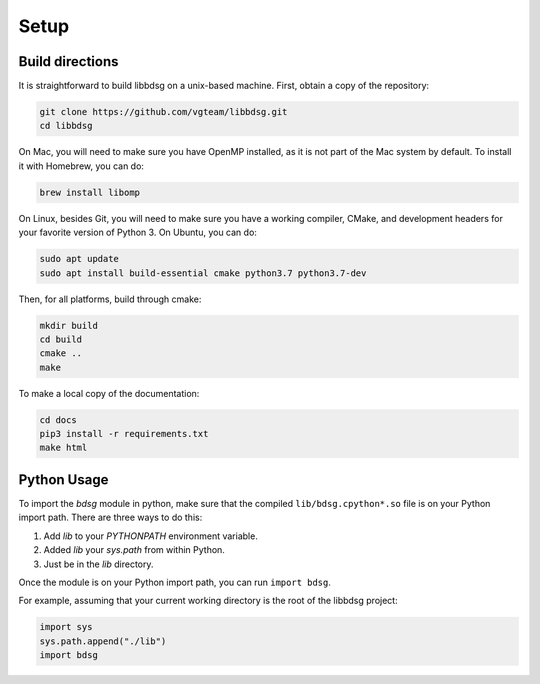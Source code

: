 Setup
********

=================
Build directions
=================

It is straightforward to build libbdsg on a unix-based machine.
First, obtain a copy of the repository:

.. code-block:: bash 

   git clone https://github.com/vgteam/libbdsg.git
   cd libbdsg
   
On Mac, you will need to make sure you have OpenMP installed, as it is not part of the Mac system by default. To install it with Homebrew, you can do:

.. code-block:: bash

   brew install libomp
   
On Linux, besides Git, you will need to make sure you have a working compiler, CMake, and development headers for your favorite version of Python 3. On Ubuntu, you can do:

.. code-block:: bash

   sudo apt update
   sudo apt install build-essential cmake python3.7 python3.7-dev

Then, for all platforms, build through cmake:

.. code-block:: bash

   mkdir build
   cd build
   cmake ..
   make

To make a local copy of the documentation:

.. code-block:: bash

   cd docs
   pip3 install -r requirements.txt
   make html

================
Python Usage
================

To import the `bdsg` module in python, make sure that the compiled ``lib/bdsg.cpython*.so`` file is on your Python import path. There are three ways to do this:

1. Add `lib` to your `PYTHONPATH` environment variable.
2. Added `lib` your `sys.path` from within Python.
3. Just be in the `lib` directory.

Once the module is on your Python import path, you can run ``import bdsg``.

For example, assuming that your current working directory is the root of the libbdsg project:

.. code-block:: python

   import sys
   sys.path.append("./lib")
   import bdsg

